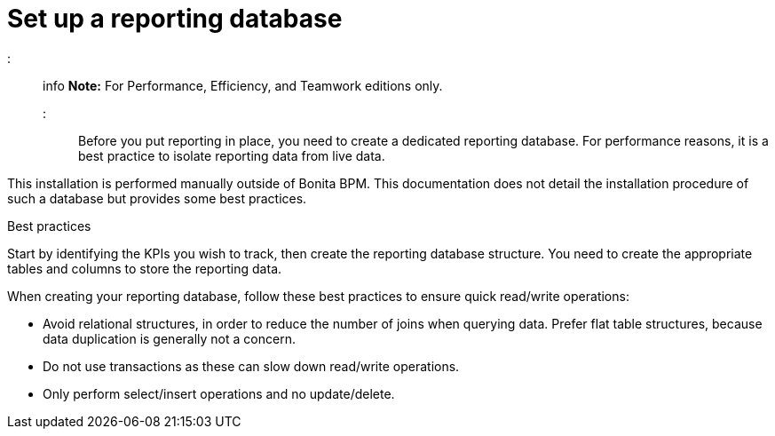= Set up a reporting database

::: info
*Note:* For Performance, Efficiency, and Teamwork editions only.
:::

Before you put reporting in place, you need to create a dedicated reporting database.
For performance reasons, it is a best practice to isolate reporting data from live data.

This installation is performed manually outside of Bonita BPM.
This documentation does not detail the installation procedure of such a database but provides some best practices.

Best practices
// {.h2}

Start by identifying the KPIs you wish to track, then create the reporting database structure.
You need to create the appropriate tables and columns to store the reporting data.

When creating your reporting database, follow these best practices to ensure quick read/write operations:

* Avoid relational structures, in order to reduce the number of joins when querying data. Prefer flat table structures, because data duplication is generally not a concern.
* Do not use transactions as these can slow down read/write operations.
* Only perform select/insert operations and no update/delete.
